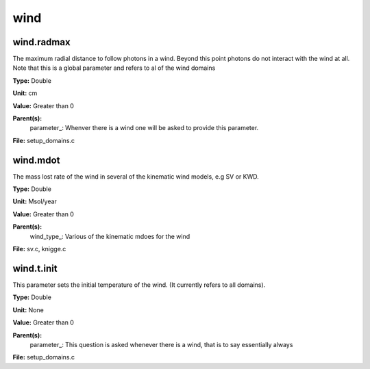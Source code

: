 
====
wind
====

wind.radmax
===========
The maximum radial distance to follow photons in a wind.  Beyond
this point photons do not interact with the wind at all. Note that
this is a global parameter and refers to al of the wind domains

**Type:** Double

**Unit:** cm

**Value:** Greater than 0

**Parent(s):**
  parameter_: Whenver there is a wind one will be asked to provide this parameter.


**File:** setup_domains.c


wind.mdot
=========
The mass lost rate of the wind in several of the kinematic
wind models, e.g SV or KWD.

**Type:** Double

**Unit:** Msol/year

**Value:** Greater than 0

**Parent(s):**
  wind_type_: Various of the kinematic mdoes for the wind


**File:** sv.c, knigge.c


wind.t.init
===========
This parameter sets the initial temperature of the wind.  (It currently
refers to all domains).

**Type:** Double

**Unit:** None

**Value:** Greater than 0

**Parent(s):**
  parameter_: This question is asked whenever there is a wind, that is to say essentially always


**File:** setup_domains.c


